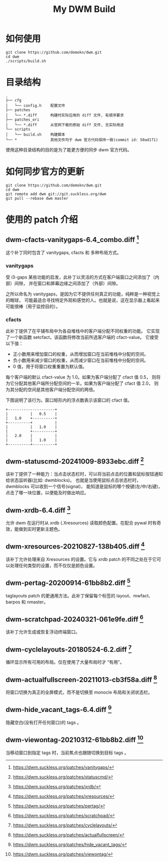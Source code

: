 #+TITLE: My DWM Build
#+OPTIONS: ^:nil

* 如何使用

#+begin_src shell
  git clone https://github.com/demokn/dwm.git
  cd dwm
  ./scripts/build.sh
#+end_src

* 目录结构

#+begin_example
  .
  ├── cfg
  │   └── config.h    配置文件
  ├── patches
  │   └── *.diff      构建时实际应用的 diff 文件, 有顺序要求
  ├── patches_ori
  │   └── *.diff      从官网下载的原始 diff 文件, 无实际用途
  └── scripts
  │   └── build.sh    构建脚本
  └── *               其他文件均于 dwm 官方代码保持一致(commit id: 50ad171)
#+end_example

使用这种目录结构的目的是为了能更方便的同步 dwm 官方代码。

* 如何同步官方的更新

#+begin_src shell
  git clone https://github.com/demokn/dwm.git
  cd dwm
  git remote add dwm git://git.suckless.org/dwm
  git pull --rebase dwm master
#+end_src

* 使用的 patch 介绍

** dwm-cfacts-vanitygaps-6.4_combo.diff [fn::https://dwm.suckless.org/patches/vanitygaps/]

这个补丁同时包含了 vanitygaps, cfacts 和 多种布局方式。

*** vanitygaps

受 i3-gaps 某些功能的启发，此补丁以灵活的方式在客户端窗口之间添加了（内部）间隙，
并在窗口和屏幕边缘之间添加了（外部）间隙。

之所以命名为 vanitygaps，是因为它不提供任何真正的功能，纯粹是一种视觉上的眼球，
可能最适合寻找特定外观和感觉的人。也就是说，这在显示器上看起来可能很棒（用于监控目的）。

*** cfacts

此补丁提供了在平铺布局中为各自堆栈中的客户端分配不同权重的功能。
它实现了一个新函数 setcfact，该函数将修改当前所选客户端的 cfact-value。
它接受以下值：

- 正小数用来增加窗口的权重，从而增加窗口在当前堆栈中分配的空间。
- 负小数用来减少窗口的权重，从而减少窗口在当前堆栈中分配的空间。
- 0 值，用于将窗口权重重置为默认值。

每个客户端的默认 cfact-value 为 1.0。如果为客户端分配了 cfact 值 0.5，
则将为它分配其他客户端所分配空间的一半。如果为客户端分配了 cfact 值 2.0，
则为其分配的空间是其他客户端分配空间的两倍。

下图说明了该行为。窗口矩形内的浮点数表示该窗口的 cfact 值。

#+begin_example
  +---------------------+
  |          |   0.5    |
  |   1.0    +----------+
  +----------+          |
  |          |   1.0    |
  |          +----------+
  |   2.0    |          |
  |          |   1.0    |
  +----------+----------+
#+end_example

** dwm-statuscmd-20241009-8933ebc.diff [fn::https://dwm.suckless.org/patches/statuscmd/]

该补丁提供了一种能力：当点击状态栏时，可以将当前点击的位置和鼠标按钮通知给状态监听器(比如: dwmblocks)。
也就是当使用鼠标点击状态栏时，dwmblocks 可以收到一个信号(signal)，
能知道是鼠标的哪个按键(左/中/右键)，点击了哪一块位置，以便能及时做出响应。

** dwm-xrdb-6.4.diff [fn::https://dwm.suckless.org/patches/xrdb/]

允许 dwm 在运行时从 xrdb (.Xresources) 读取颜色配置。在配合 pywal 时有奇效，能做到实时更新主题色。

** dwm-xresources-20210827-138b405.diff [fn::https://dwm.suckless.org/patches/xresources/]

该补丁允许处理来自 Xresources 的设置。它与 xrdb patch 的不同之处在于它可以处理任何类型的设置，而不仅仅是颜色设置。

** dwm-pertag-20200914-61bb8b2.diff [fn::https://dwm.suckless.org/patches/pertag/]

taglayouts patch 的更通用方法。此补丁保留每个标签的 layout、mwfact、barpos 和 nmaster。

** dwm-scratchpad-20240321-061e9fe.diff [fn::https://dwm.suckless.org/patches/scratchpad/]

该补丁允许生成或恢复浮动终端窗口。

** dwm-cyclelayouts-20180524-6.2.diff [fn::https://dwm.suckless.org/patches/cyclelayouts/]

循环显示所有可用的布局。仅在使用了大量布局时才 “有用”。

** dwm-actualfullscreen-20211013-cb3f58a.diff [fn::https://dwm.suckless.org/patches/actualfullscreen/]

将窗口切换为真正的全屏模式，而不是切换至 monocle 布局和关闭状态栏。

** dwm-hide_vacant_tags-6.4.diff [fn::https://dwm.suckless.org/patches/hide_vacant_tags/]

隐藏空白(没有打开任何窗口)的 tags 。

** dwm-viewontag-20210312-61bb8b2.diff [fn::https://dwm.suckless.org/patches/viewontag/]

当移动窗口到指定 tags 时，当前焦点也跟随切换到目标 tags 。
